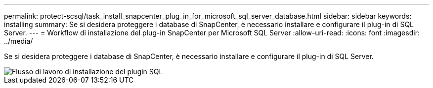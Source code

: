 ---
permalink: protect-scsql/task_install_snapcenter_plug_in_for_microsoft_sql_server_database.html 
sidebar: sidebar 
keywords: installing 
summary: Se si desidera proteggere i database di SnapCenter, è necessario installare e configurare il plug-in di SQL Server. 
---
= Workflow di installazione del plug-in SnapCenter per Microsoft SQL Server
:allow-uri-read: 
:icons: font
:imagesdir: ../media/


[role="lead"]
Se si desidera proteggere i database di SnapCenter, è necessario installare e configurare il plug-in di SQL Server.

image::../media/scsql_install_configure_workflow.gif[Flusso di lavoro di installazione del plugin SQL]
